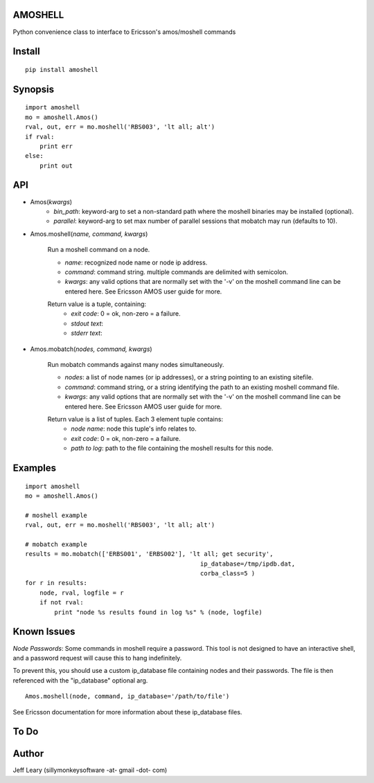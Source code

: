 AMOSHELL
=============
Python convenience class to interface to Ericsson's amos/moshell commands


Install
=======
::

    pip install amoshell


Synopsis
========
::

    import amoshell
    mo = amoshell.Amos()
    rval, out, err = mo.moshell('RBS003', 'lt all; alt')
    if rval:
        print err
    else:
        print out


API
===
- Amos(*kwargs*)
    - *bin_path*: keyword-arg to set a non-standard path where the moshell binaries may be installed (optional).
    - *parallel*: keyword-arg to set max number of parallel sessions that mobatch may run (defaults to 10).
    
- Amos.moshell(*name, command, kwargs*)

    Run a moshell command on a node.

    - *name*: recognized node name or node ip address.
    - *command*: command string. multiple commands are delimited with semicolon.
    - *kwargs*: any valid options that are normally set with the '-v' on the moshell command line can be entered here. See Ericsson AMOS user guide for more.

    Return value is a tuple, containing:
        - *exit code*: 0 = ok, non-zero = a failure.
        - *stdout text*:
        - *stderr text*:
    
- Amos.mobatch(*nodes, command, kwargs*)

    Run mobatch commands against many nodes simultaneously.
    
    - *nodes*: a list of node names (or ip addresses), or a string pointing to an existing sitefile.
    - *command*: command string, or a string identifying the path to an existing moshell command file.
    - *kwargs*: any valid options that are normally set with the '-v' on the moshell command line can be entered here. See Ericsson AMOS user guide for more.

    Return value is a list of tuples. Each 3 element tuple contains:
        - *node name*: node this tuple's info relates to.
        - *exit code*: 0 = ok, non-zero = a failure.
        - *path to log*: path to the file containing the moshell results for this node.

Examples
========
::

    import amoshell
    mo = amoshell.Amos()
    
    # moshell example
    rval, out, err = mo.moshell('RBS003', 'lt all; alt')
    
    # mobatch example
    results = mo.mobatch(['ERBS001', 'ERBS002'], 'lt all; get security', 
                                                    ip_database=/tmp/ipdb.dat,
                                                    corba_class=5 )
    for r in results:
        node, rval, logfile = r
        if not rval:
            print "node %s results found in log %s" % (node, logfile)      


Known Issues
============
*Node Passwords*: Some commands in moshell require a password. This tool is not
designed to have an interactive shell, and a password request will cause this
to hang indefinitely.

To prevent this, you should use a custom ip_database file containing nodes and their passwords.
The file is then referenced with the "ip_database" optional arg.

::

    Amos.moshell(node, command, ip_database='/path/to/file')
    

See Ericsson documentation for more information about these ip_database files.


To Do
=====

  
Author
======
Jeff Leary (sillymonkeysoftware -at- gmail -dot- com)


